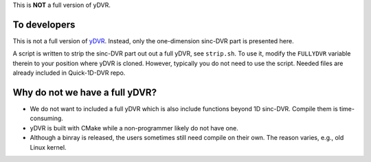 This is **NOT** a full version of yDVR.

To developers
=============

This is not a full version of `yDVR <https://github.com/zhaiyusci/ydvr>`__.
Instead, only the one-dimension sinc-DVR part is presented here.

A script is written to strip the sinc-DVR part out out a full yDVR, see ``strip.sh``.
To use it, modify the ``FULLYDVR`` variable therein to your position where yDVR is cloned.
However, typically you do not need to use the script. 
Needed files are already included in Quick-1D-DVR repo.

Why do not we have a full yDVR?
===============================

- We do not want to included a full yDVR which is also include functions
  beyond 1D sinc-DVR.  Compile them is time-consuming.
- yDVR is built with CMake while a non-programmer likely do not have one.
- Although a binray is released, the users sometimes still need compile
  on their own. The reason varies, e.g., old Linux kernel.



